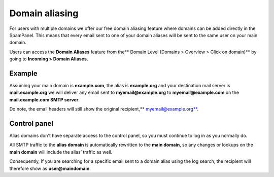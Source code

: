 .. _1-Domain-aliasing:

Domain aliasing
===============

For users with multiple domains we offer our free domain aliasing
feature where domains can be added directly in the SpamPanel. This means
that every email sent to one of your domain aliases will be sent to the
same user on your main domain.

Users can access the **Domain Aliases** feature from the\*\* Domain
Level (Domains > Overview > Click on domain)\*\* by going to **Incoming
> Domain Aliases.**

.. figure:: https://dev.spamexperts.com/sites/default/files/pictures/Domain%20Aliases.png
   :alt: 

Example
-------

Assuming your main domain is **example.com**, the alias is
**example.org** and your destination mail server is **mail.example.org**
we will deliver any email sent to **myemail@example.org** to
**myemail@example.com** on the **mail.example.com SMTP server**.

Do note, the email headers will still show the original recipient,\ **
myemail@example.org**.

Control panel
-------------

Alias domains don't have separate access to the control panel, so you
must continue to log in as you normally do.

All SMTP traffic to the **alias domain** is automatically rewritten to
the **main domain**, so any changes or lookups on the **main domain**
will include the alias’ traffic as well.

Consequently, If you are searching for a specific email sent to a domain
alias using the log search, the recipient will therefore show as
**user@maindomain**.
